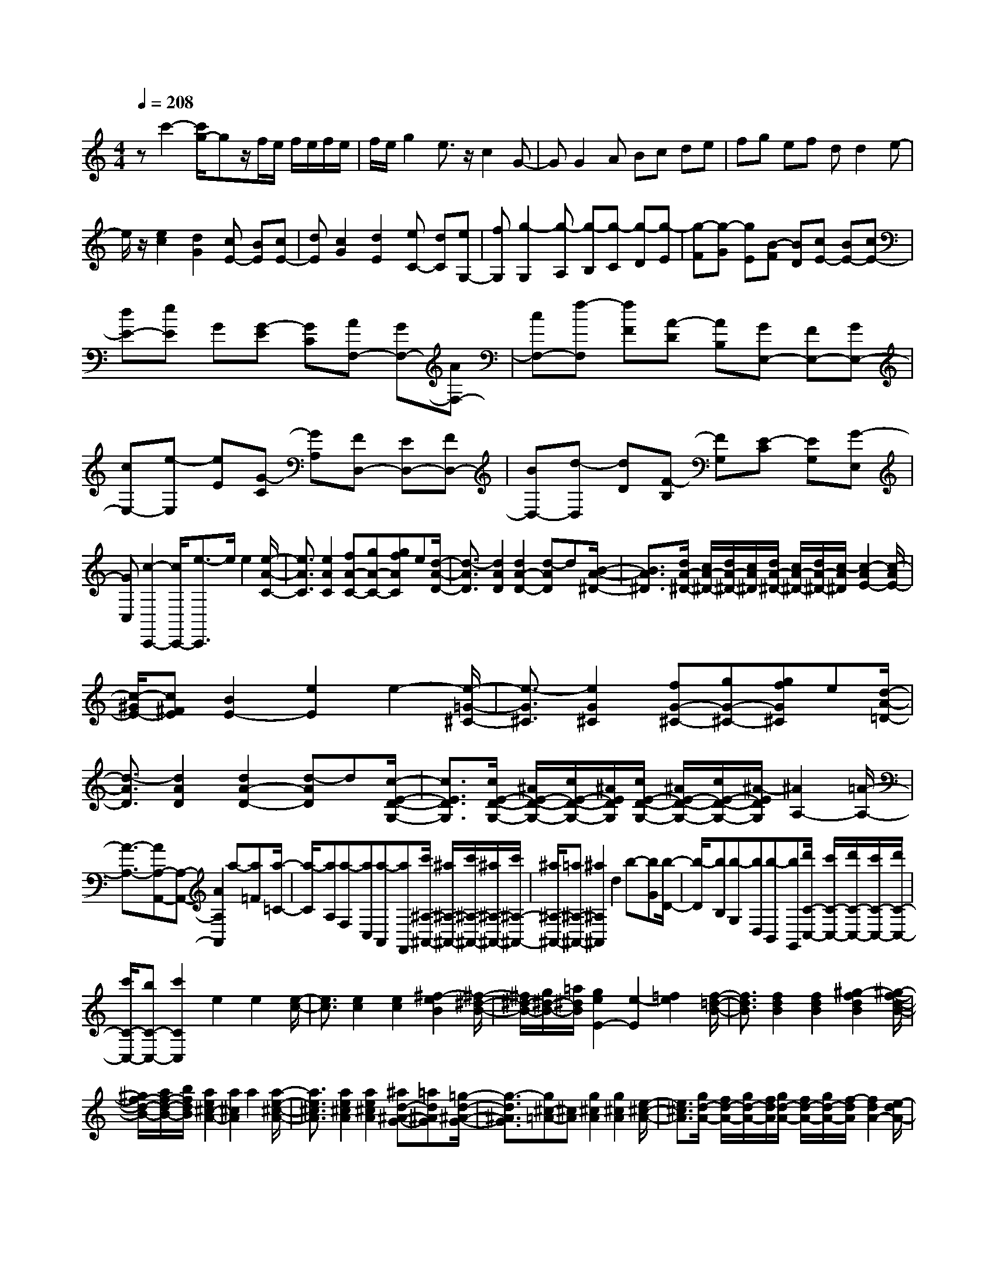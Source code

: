 % input file /home/ubuntu/MusicGeneratorQuin/training_data/scarlatti/K242.MID
X: 1
T: 
M: 4/4
L: 1/8
Q:1/4=208
K:C % 0 sharps
%(C) John Sankey 1998
%%MIDI program 6
%%MIDI program 6
%%MIDI program 6
%%MIDI program 6
%%MIDI program 6
%%MIDI program 6
%%MIDI program 6
%%MIDI program 6
%%MIDI program 6
%%MIDI program 6
%%MIDI program 6
%%MIDI program 6
zc'2-[c'/2g/2-]gz/2f/2e/2 f/2e/2f/2e/2|f/2e/2g2e3/2z/2c2G-|GG2A Bc de|fg ef dd2e-|
e/2z/2[e2c2][d2G2][cE-] [BE][cE-]|[dE][c2G2][d2E2][eC-] [dC][eG,-]|[fG,][g2-G,2][g-A,] [g-B,][g-C] [g-D][g-E]|[g-F][g-G] [gE][B-F] [BD][cE-] [BE-][cE-]|
[dE-][eE] G[G-E] [GC][AF,-] [GF,-][AF,-]|[cF,-][f-F,] [fF][A-D] [AB,][GE,-] [FE,-][GE,-]|[cE,-][e-E,] [eE][G-C] [GA,][FD,-] [ED,-][FD,-]|[BD,-][d-D,] [dD][F-B,] [FG,][E-C] [EG,][G-E,]|
[GC,][c2-C,,2-][c/2C,,/2-][e3/2-C,,3/2]e/2e2[e/2-A/2-C/2-]|[e3/2A3/2C3/2][e2A2C2][fA-C-][gA-C-][gfAC]e[d/2-A/2-D/2-]|[d3/2-A3/2D3/2][d2A2D2][d2A2-D2-][d-AD]d[B/2-A/2-^D/2-]|[B3/2A3/2^D3/2][d/2A/2-^D/2-] [c/2A/2-^D/2-][d/2A/2-^D/2-][c/2A/2^D/2][d/2A/2-^D/2-] [c/2A/2-^D/2-][d/2A/2-^D/2-][c/2-A/2^D/2][c2-A2E2-][c/2-A/2E/2-]|
[c/2-^G/2E/2-][c^FE][B2E2-][e2E2]e2-[e/2-=G/2-^C/2-]|[e3/2-G3/2^C3/2][e2G2^C2][fG-^C-][gG-^C-][gfG^C]e[d/2-A/2-=D/2-]|[d3/2-A3/2D3/2][d2A2D2][d2A2-D2-][d-AD]d[c/2-E/2-D/2-G,/2-]|[c3/2E3/2D3/2G,3/2][c/2E/2-D/2-G,/2-] [^A/2E/2-D/2-G,/2-][c/2E/2-D/2-G,/2-][^A/2E/2D/2G,/2][c/2E/2-D/2-G,/2-] [^A/2E/2-D/2-G,/2-][c/2E/2-D/2-G,/2-][^A/2-E/2D/2G,/2][^A2A,2-][=A/2-A,/2-]|
[A3/2-A,3/2-][AA,-A,,-][A,-A,,-][A2A,2A,,2]a-[a=F][a/2-=C/2-]|[a/2-C/2][aA,][a-F,][aC,][a-A,,][aF,,][c'/2^A,/2-^A,,/2-] [^a/2^A,/2-^A,,/2-][c'/2^A,/2-^A,,/2-][^a/2^A,/2-^A,,/2-][c'/2^A,/2-^A,,/2-]|[^a/2^A,/2-^A,,/2-][=a^A,-^A,,-][^a2^A,2^A,,2]d2b-[bG][b/2-D/2-]|[b/2-D/2][bB,][b-G,][bD,][b-B,,][bG,,][d'/2C/2-C,/2-] [c'/2C/2-C,/2-][d'/2C/2-C,/2-][c'/2C/2-C,/2-][d'/2C/2-C,/2-]|
[c'/2C/2-C,/2-][bC-C,-][c'2C2C,2]e2e2[e/2-c/2-]|[e3/2c3/2][e2c2][e2c2][^f2-e2B2][^f/2-^d/2-B/2-]|[^f/2^d/2-B/2-][g/2^d/2-B/2-][=a/2^d/2B/2][g2e2E2-][e2-E2][=f2e2][f/2-=d/2-B/2-]|[f3/2d3/2B3/2][f2d2B2][f2d2B2][^g2-f2d2B2][^g/2-f/2-d/2-B/2-]|
[^g/2f/2-d/2-B/2-][a/2f/2-d/2-B/2-][b/2f/2d/2B/2][a2e2^c2-A2-][a2^c2A2]a2[a/2-e/2-^c/2-A/2-]|[a3/2e3/2^c3/2A3/2][a2e2^c2A2][a2e2^c2A2][^ad-^A-G-][=ad^AG][=g/2-d/2-^A/2-G/2-]|[g3/2-d3/2^A3/2G3/2][g^c-=A-][^cA][g2^c2A2][g2^c2A2][e/2-^c/2-A/2-]|[e3/2^c3/2A3/2][g/2d/2-A/2-] [f/2d/2-A/2-][g/2d/2-A/2-][f/2d/2A/2][g/2d/2-A/2-] [f/2d/2-A/2-][g/2d/2-A/2-][f/2-d/2A/2][f2d2A2-][e/2-d/2A/2-]|
[e/2-^c/2A/2-][e-BA][eA-]A-[a2A2]a2[a/2-=c/2-^F/2-]|[a3/2c3/2^F3/2][a2-c2^F2][ac-^F-][^a/2c/2-^F/2-][c'c-^F-] [^a/2c/2^F/2]c'/2^a/2[c'/2d/2-G/2-]|[^a/2d/2-G/2-][=adG][g2d2G2][g2d2-G2-][g-dG]g[f/2-A/2-G/2-C/2-]|[f3/2-A3/2G3/2C3/2][f/2A/2-G/2-C/2-] [^d/2A/2-G/2-C/2-][f/2A/2-G/2-C/2-][^d/2A/2G/2C/2][f/2A/2-G/2-C/2-] [^d/2A/2-G/2-C/2-][f/2A/2-G/2-C/2-][^d/2A/2G/2C/2][=d-D-D,-][d'dD-D,-][^f/2-D/2-D,/2-]|
[^f/2D/2-D,/2-][dDD,][e-D,-][c'eD,-][eD,-][cD,][d-D,-][bdD,-][d/2-D,/2-]|[d/2D,/2-][BD,][c-D,-][acD,-][cD,-][AD,][B-D,-][gBD,-][B/2-D,/2-]|[B/2D,/2-][GD,][^fD,-][dD,-][eD,-][^cD,-][dD,]d[d'/2-^F/2-]|[d'/2-^F/2][d'-D][d'-E][d'=c][c'-E][c'-C][c'-D][c'B][b/2-D/2-]|
[b/2-D/2][b-B,][b-C][bA][a-C][a-=A,][a-B,][aG][g/2-B,/2-]|[g/2-B,/2][g-G,][gA,][aG][A^F][cD][BG-][dG-][c/2-G/2-]|[c/2G/2-][BG][AC-][GC-][^FC-][GC-][^F-C][^F/2D/2-]D/2[d/2-^F,/2-]|[d/2-^F,/2][d-D,][dE,][BC][c-E,][c-C,][cD,][AB,][B/2-D,/2-]|
[B/2-D,/2][B-B,,][BC,][GA,][A-C,][A-=A,,][AB,,][^FG,][G/2-B,,/2-]|[G/2-B,,/2][G-G,,][GA,,][GG,][A^F,][cD,][BG,-][GG,][c/2-C,/2-]|[c/2C,/2-][AC,][BD,-][GD,-][AD,-D,,-][^FD,D,,]G-[G-G,,][G/2-B,,/2-]|[G/2-B,,/2][GD,][g-G,][g-B,][g-D][g-G][gC,,-][eC,,-][d/2-C,,/2-]|
[d/2C,,/2-][cC,,][BD,,-][AD,,-][GD,,-][^FD,,]G-[G-G,,][G/2-B,,/2-]|[G/2-B,,/2][GD,][g-G,][g-B,][g-D][g-G][gC,,-][eC,,-][d/2-C,,/2-]|[d/2C,,/2-][cC,,][BD,,-][AD,,-][GD,,-][^FD,,][G-G,,-][gGG,,-][^d/2-G,,/2-]|[^d/2G,,/2-][eG,,]^c=dB=cAe[d/2-C,/2-]|
[d/2C,/2-][cC,][BD,-][AD,-][GD,-D,,-][^F-D,D,,][^FG,,-][GG,,-][^D/2-G,,/2-]|[^D/2G,,/2-][EG,,]^C=DB,=CA,E[D/2-C,/2-]|[D/2C,/2-][CC,][B,D,-][A,D,-][G,D,-D,,-][^F,D,D,,][G,2-G,,2-][G,/2-G,,/2-]|[G,2G,,2-] G,,/2-[g-G,,]gd2c/2B/2c/2|
B/2c/2B/2A[B2G2][c2D2][dB,-][c/2-B,/2-]|[c/2B,/2-][BB,-][AB,-][G-B,][GA,][d-G,][d=F,][gE,-][d/2-E,/2-]|[d/2E,/2-][eE,-][BE,][c-A][c-G][c-=F][cE][=fD-][c/2-D/2-]|[c/2D/2-][dD-][AD][B-G][B-F][B-E][B/2D/2-] D/2[eC-][B/2-C/2-]|
[B/2C/2-][cC-][^GC][A-F][A-E][AD]C[dB,-][c/2-B,/2-]|[c/2B,/2-][BB,-][AB,][^G-E][^G-D][^G/2C/2-]C/2B,[cA,-][e/2-A,/2-]|[e/2A,/2-][dA,-][cA,][BD,-][AD,-][^GD,-][AD,]^G-[e/2-^G/2-]|[e/2^G/2][^G-B,-E,-][^GEB,-E,-][F-B,E,][dF][F-A,-D,-][FDA,-D,-][^G-A,D,][e/2-^G/2-]|
[e/2^G/2][^G-B,-E,-][^GEB,-E,-][F-B,E,][dF][F-A,-D,-][FDA,D,][B-^G,][B/2-E/2-]|[B/2-E/2][B-^G,][B-E,][B-F,][BD][B-F,][B-D,][B-^G,][B/2-E/2-]|[B/2E/2][B-^G,][B-E,][B-F,][BD][B-F,][B-D,][BE,-][d/2-E,/2-]|[d/2E,/2-][^cE,-][dE,-][eE-E,-][dE-E,][^cE-][dE]^c-[a/2-^c/2-]|
[a/2^c/2][^c-E-A,-][^cAE-A,-][^A-EA,][g^A][^A-D-=G,-][^A=GD-G,-][^c-DG,][a/2-^c/2-]|[a/2^c/2][^c-E-A,-][^c=AE-A,-][^A-EA,][g^A][^A-D-G,-][^AGDG,][e-^C][e/2-=A/2-]|[e/2-A/2][e-^C][e-A,][e-^A,][eG][e-^A,][e-G,][e-^C][e/2-A/2-]|[e/2A/2][e-^C][e-=A,][e-^A,][eG][e-^A,][e-G,][e=A,-][g/2-A,/2-]|
[g/2A,/2-][fA,-][gA,-][aA-A,-][gA-A,][fA-][eA]f-[d'/2-f/2-]|[d'/2f/2][f-D-D,-][fdD-D,-][^d-DD,][c'^d][^d-A,-A,,-][^d=cA,-A,,-][=d-A,A,,][^a/2-d/2-]|[^a/2d/2][d-^A,-^A,,-][d^A^A,-^A,,-][c-^A,^A,,][=ac][c-F,-F,,-][c=AF,-F,,-][^A-F,F,,][g/2-^A/2-]|[g/2^A/2][^A-G,-G,,-][^AGG,-G,,-][^G-G,G,,][f^G][^G-D,-D,,-][^GFD,-D,,-][=G-D,D,,][^d/2-G/2-]|
[^d/2G/2][G-^D,-^D,,-][G^D^D,-^D,,-][F-^D,^D,,][=dF][F-^A,,-][F=D^A,,][^DC,-][G/2-C,/2-]|[G/2C,/2][c^D,-][G^D,][^GF,-][FF,][d^G,-][f^G,][c3/2-=G,3/2-]|[c/2G,/2-][B2-G,2-][B2-G,2-G,,2-][B/2-G,/2-G,,/2-][g/2-B/2G,/2-G,,/2-][g-G,G,,]g/2g-|g[g2^d2c2][g2^d2c2][^g^d-c-] [^a^d-c-][^a^g^dc]|
=g[f2-=d2B2][f2d2B2][f2d2-B2-][f-dB]|f[d2c2=A2^F2][f/2c/2-A/2-^F/2-][^d/2c/2-A/2-^F/2-] [f/2c/2-A/2-^F/2-][^d/2c/2A/2^F/2][f/2c/2-A/2-^F/2-][^d/2c/2-A/2-^F/2-] [=d/2c/2-A/2-^F/2-][^d/2-c/2A/2^F/2][^d-c-=G-]|[^dcG-][=d/2-c/2G/2-][d/2-B/2G/2-] [d-AG][d2G2-][g2G2-][g-G-]|[gG][g2c2^A2E2][g2-c2^A2E2][gc-^A-E-] [^g/2c/2-^A/2-E/2-][^ac-^A-E-][^g/2c/2^A/2E/2]|
^a/2^g/2[^a/2c/2-^G/2-=F/2-][^g/2c/2-^G/2-F/2-] [=gc^GF][f2c2^G2F2][f2c2-^G2-F2-][f-c^GF]|f[^d2=G2F2^A,2][^d/2G/2-F/2-^A,/2-][^c/2G/2-F/2-^A,/2-] [^d/2G/2-F/2-^A,/2-][^c/2G/2F/2^A,/2][^d/2G/2-F/2-^A,/2-][^c/2G/2-F/2-^A,/2-] [=c/2G/2-F/2-^A,/2-][^c/2G/2F/2^A,/2][=cG-E-=C-]|[gG-E-C-][^AGE-C-] [GEC][^GF-C-] [fF-C-][^GFC-] [FC][^A=G-C-]|[gG-C-][^AGC-] [GC][^GF-C-] [fF-C-][^GFC-] [FC]^c-|
[^c-=G][^c-^A,] [^c-G,][^c-^G,] [^cF][=c-^G,] [c-F,][c-^A,]|[c/2G/2-]G/2[^c-^A,] [^c-=G,][^c-^G,] [^cF][=c-^G,] [c-F,][c=G,-]|[=dG,-][BG,-] [cG,][dG-] [^dG-][fG-] [^G=G][G^D-C-]|[g^D-C-][f^D-C-] [^d^DC][=d=D-C-F,-] [cD-C-F,-][BD-C-F,-] [cDCF,][c-G,-]|
[c-G,-][c2G,2-G,,2-][B2G,2-G,,2]G,/2-[G3/2-G,3/2]G/2^A/2-|^A3/2[^G2F2G,2][f2F2G,2][^dF-G,-][=dFG,][c/2-F/2-G,/2-]|[c3/2F3/2G,3/2][B-^DG,-][B=DG,][c2C2-][c2C2]^d/2-|^d3/2[^c2^A2C2][c'^A-C-][^a^AC][^g^A-C-][=g^AC][f/2-^A/2-C/2-]|
[f3/2^A3/2C3/2][e-^GC-][e=GC][f2F2-][g2F2]^a/2|^g/2^a/2^g/2[^a/2=c/2-^G/2-F/2-] [^g/2c/2-^G/2-F/2-][^a/2c/2-^G/2-F/2-][^g/2c/2^G/2F/2][^a/2c/2-^G/2-F/2-] [^g/2c/2-^G/2-F/2-][^a/2c/2-^G/2-F/2-][^g/2c/2^G/2F/2][=gc-^G-F-][fc^GF][c'/2B/2-=G/2-F/2-]|[b/2B/2-G/2-F/2-][c'/2B/2-G/2-F/2-][b/2B/2G/2F/2][c'/2B/2-G/2-F/2-] [b/2B/2-G/2-F/2-][=a/2B/2-G/2-F/2-][b/2B/2G/2F/2][c'2c2-G2-^D2-][g2c2-G2^D2][^a/2-c/2-]|[^a/2c/2-][^gc][=gF-][fF][^dG-][=dG-][cGG,-][B-G,]B/2|
z3e c'[ec] c-[dc-]|[bc][dG-] [BG-][cG-] [=aG][c=A] A-[BA-]|[gA][BE-] [GE-][AE-] [fE][AF] F-[GF-]|[eF][GC-] [EC-][d-C] [dG][g-B,] [g-G,][g=A,]|
[eF][f-A,] [f-F,][fG,] [dE][e-G,] [e-E,][eF,]|[c=D][d-F,] [d-=D,][dE,] [BC][c-E,] [c-C,][cD,-]|[fD,][eB,-] [dB,][eC-] [cC][dC-F,-] [ACF,][c-E-C-G,-]|[c-ECG,-][c/2D/2-G,/2-][B/2D/2-G,/2-] [c/2D/2-G,/2-][B/2D/2G,/2]c- [c-C,][c-E,] [cG,][c'-C]|
[c'-E][c'-G] [c'-c][c'F,,-] [aF,,-][gF,,-] [fF,,][eG,,-]|[dG,,-][cG,,-] [BG,,]c- [c-C,][c-E,] [cG,][c'-C]|[c'-E][c'-G] [c'-c][c'F,,-] [aF,,-][gF,,-] [fF,,][eG,,-]|[dG,,-][cG,,-] [BG,,][c-C,-] [c'cC,-][^gC,] a^f|
=ge =fd a[gF,-] [fF,][eG,-]|[dG,-][cG,-G,,-] [BG,G,,]C,- [cC,-][^GC,-] [AC,]^F|=GE =FD A[GF,-] [FF,][EG,-]|[DG,-][CG,-G,,-] [B,G,G,,][C4-C,4-C,,4-][C-C,-C,,-]|
[C8-C,8-C,,8-]|[C3-C,3-C,,3-][C/2C,/2C,,/2]
